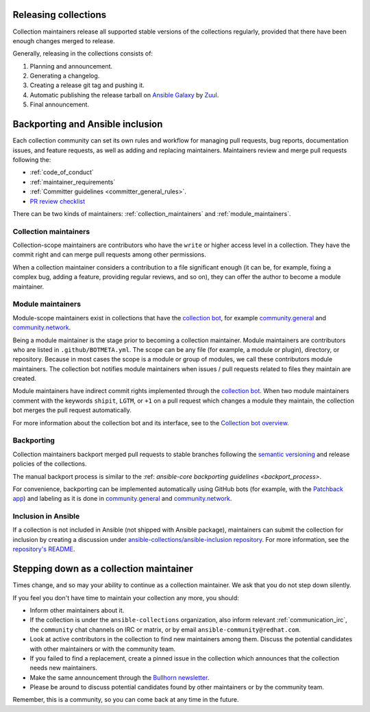 .. _maintainers_workflow:

.. _Releasing:

Releasing collections
======================

Collection maintainers release all supported stable versions of the collections regularly,
provided that there have been enough changes merged to release.

Generally, releasing in the collections consists of:

1. Planning and announcement.
2. Generating a changelog.
3. Creating a release git tag and pushing it.
4. Automatic publishing the release tarball on `Ansible Galaxy <https://galaxy.ansible.com/>`_ by `Zuul <https://dashboard.zuul.ansible.com/t/ansible/builds?pipeline=release>`_.
5. Final announcement.

Backporting and Ansible inclusion
==================================

Each collection community can set its own rules and workflow for managing pull requests, bug reports, documentation issues, and feature requests, as well as adding and replacing maintainers. Maintainers review and merge pull requests following the:

* :ref:`code_of_conduct`
* :ref:`maintainer_requirements`
* :ref:`Committer guidelines <committer_general_rules>`.
* `PR review checklist <https://github.com/ansible/community-docs/blob/main/review_checklist.rst>`_

There can be two kinds of maintainers: :ref:`collection_maintainers` and :ref:`module_maintainers`.

.. _collection_maintainers:

Collection maintainers
----------------------

Collection-scope maintainers are contributors who have the ``write`` or higher access level in a collection. They have the commit right and can merge pull requests among other permissions.

When a collection maintainer considers a contribution to a file significant enough
(it can be, for example, fixing a complex bug, adding a feature, providing regular reviews, and so on),
they can offer the author to become a module maintainer.


.. _module_maintainers:

Module maintainers
------------------

Module-scope maintainers exist in collections that have the `collection bot <https://github.com/ansible-community/collection_bot>`_,
for example `community.general <https://github.com/ansible-collections/community.general>`_
and `community.network <https://github.com/ansible-collections/community.network>`_.

Being a module maintainer is the stage prior to becoming a collection maintainer. Module maintainers are contributors who are listed in ``.github/BOTMETA.yml``. The scope can be any file (for example, a module or plugin), directory, or repository. Because in most cases the scope is a module or group of modules, we call these contributors module maintainers. The collection bot notifies module maintainers when issues / pull requests related to files they maintain are created.

Module maintainers have indirect commit rights implemented through the `collection bot <https://github.com/ansible-community/collection_bot>`_.
When two module maintainers comment with the keywords ``shipit``, ``LGTM``, or ``+1`` on a pull request
which changes a module they maintain, the collection bot merges the pull request automatically.

For more information about the collection bot and its interface,
see to the `Collection bot overview <https://github.com/ansible-community/collection_bot/blob/main/ISSUE_HELP.md>`_.


.. _Backporting:

Backporting
------------

Collection maintainers backport merged pull requests to stable branches
following the `semantic versioning <https://semver.org/>`_ and release policies of the collections.

The manual backport process is similar to the :ref: `ansible-core backporting guidelines <backport_process>`.

For convenience, backporting can be implemented automatically using GitHub bots (for example, with the `Patchback app <https://github.com/apps/patchback>`_) and labeling as it is done in `community.general <https://github.com/ansible-collections/community.general>`_ and `community.network <https://github.com/ansible-collections/community.network>`_.


Inclusion in Ansible
----------------------

If a collection is not included in Ansible (not shipped with Ansible package), maintainers can submit the collection for inclusion by creating a discussion under `ansible-collections/ansible-inclusion repository <https://github.com/ansible-collections/ansible-inclusion>`_. For more information, see the `repository's README <https://github.com/ansible-collections/ansible-inclusion/blob/main/README.md>`_.

Stepping down as a collection maintainer
===========================================

Times change, and so may your ability to continue as a collection maintainer. We ask that you do not step down silently.

If you feel you don't have time to maintain your collection any more, you should:

- Inform other maintainers about it.
- If the collection is under the ``ansible-collections`` organization, also inform relevant :ref:`communication_irc`, the ``community`` chat channels on IRC or matrix, or by email ``ansible-community@redhat.com``.
- Look at active contributors in the collection to find new maintainers among them. Discuss the potential candidates with other maintainers or with the community team.
- If you failed to find a replacement, create a pinned issue in the collection which announces that the collection needs new maintainers.
- Make the same announcement through the `Bullhorn newsletter <https://github.com/ansible/community/wiki/News#the-bullhorn>`_.
- Please be around to discuss potential candidates found by other maintainers or by the community team.

Remember, this is a community, so you can come back at any time in the future.
